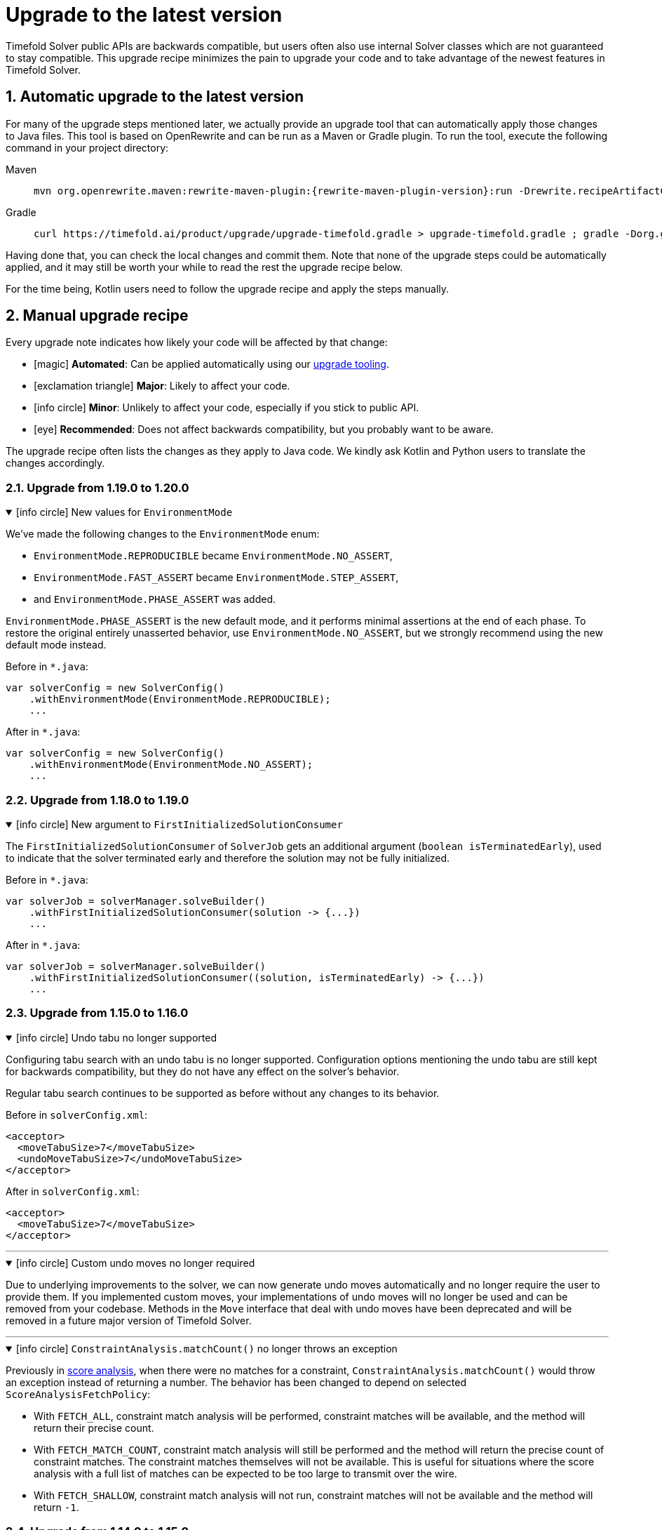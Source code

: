 [#upgradeToLatestVersion]
= Upgrade to the latest version
:doctype: book
:sectnums:
:icons: font

Timefold Solver public APIs are backwards compatible,
but users often also use internal Solver classes which are not guaranteed to stay compatible.
This upgrade recipe minimizes the pain to upgrade your code
and to take advantage of the newest features in Timefold Solver.

[#automaticUpgradeToLatestVersion]
== Automatic upgrade to the latest version

For many of the upgrade steps mentioned later,
we actually provide an upgrade tool that can automatically apply those changes to Java files.
This tool is based on OpenRewrite and can be run as a Maven or Gradle plugin.
To run the tool, execute the following command in your project directory:

[tabs]
====
Maven::
+
--
[source,shell,subs=attributes+]
----
mvn org.openrewrite.maven:rewrite-maven-plugin:{rewrite-maven-plugin-version}:run -Drewrite.recipeArtifactCoordinates=ai.timefold.solver:timefold-solver-migration:{timefold-solver-version} -Drewrite.activeRecipes=ai.timefold.solver.migration.ToLatest
----
--

Gradle::
+
--
[source,shell,subs=attributes+]
----
curl https://timefold.ai/product/upgrade/upgrade-timefold.gradle > upgrade-timefold.gradle ; gradle -Dorg.gradle.jvmargs=-Xmx2G --init-script upgrade-timefold.gradle rewriteRun -DtimefoldSolverVersion={timefold-solver-version} ; rm upgrade-timefold.gradle
----
--
====

Having done that, you can check the local changes and commit them.
Note that none of the upgrade steps could be automatically applied,
and it may still be worth your while to read the rest the upgrade recipe below.

For the time being, Kotlin users need to follow the upgrade recipe and apply the steps manually.

[#manualUpgrade]
== Manual upgrade recipe

Every upgrade note indicates how likely your code will be affected by that change:

- icon:magic[] *Automated*: Can be applied automatically using our <<automaticUpgradeToLatestVersion,upgrade tooling>>.
- icon:exclamation-triangle[role=red] *Major*: Likely to affect your code.
- icon:info-circle[role=yellow] *Minor*: Unlikely to affect your code, especially if you stick to public API.
- icon:eye[] *Recommended*: Does not affect backwards compatibility, but you probably want to be aware.

The upgrade recipe often lists the changes as they apply to Java code.
We kindly ask Kotlin and Python users to translate the changes accordingly.

=== Upgrade from 1.19.0 to 1.20.0

.icon:info-circle[role=yellow] New values for `EnvironmentMode`
[%collapsible%open]
====
We've made the following changes to the `EnvironmentMode` enum:

- `EnvironmentMode.REPRODUCIBLE` became `EnvironmentMode.NO_ASSERT`,
- `EnvironmentMode.FAST_ASSERT` became `EnvironmentMode.STEP_ASSERT`,
- and `EnvironmentMode.PHASE_ASSERT` was added.

`EnvironmentMode.PHASE_ASSERT` is the new default mode,
and it performs minimal assertions at the end of each phase.
To restore the original entirely unasserted behavior,
use `EnvironmentMode.NO_ASSERT`,
but we strongly recommend using the new default mode instead.

Before in `*.java`:

[source,java]
----
var solverConfig = new SolverConfig()
    .withEnvironmentMode(EnvironmentMode.REPRODUCIBLE);
    ...
----

After in `*.java`:

[source,java]
----
var solverConfig = new SolverConfig()
    .withEnvironmentMode(EnvironmentMode.NO_ASSERT);
    ...
----
====


=== Upgrade from 1.18.0 to 1.19.0

.icon:info-circle[role=yellow] New argument to `FirstInitializedSolutionConsumer`
[%collapsible%open]
====
The `FirstInitializedSolutionConsumer` of `SolverJob` gets an additional argument
(`boolean isTerminatedEarly`),
used to indicate that the solver terminated early and therefore the solution may not be fully initialized.

Before in `*.java`:

[source,java]
----
var solverJob = solverManager.solveBuilder()
    .withFirstInitializedSolutionConsumer(solution -> {...})
    ...
----

After in `*.java`:

[source,java]
----
var solverJob = solverManager.solveBuilder()
    .withFirstInitializedSolutionConsumer((solution, isTerminatedEarly) -> {...})
    ...
----
====


=== Upgrade from 1.15.0 to 1.16.0

.icon:info-circle[role=yellow] Undo tabu no longer supported
[%collapsible%open]
====
Configuring tabu search with an undo tabu is no longer supported.
Configuration options mentioning the undo tabu are still kept for backwards compatibility,
but they do not have any effect on the solver's behavior.

Regular tabu search continues to be supported as before without any changes to its behavior.

Before in `solverConfig.xml`:

[source,xml,options="nowrap"]
----
<acceptor>
  <moveTabuSize>7</moveTabuSize>
  <undoMoveTabuSize>7</undoMoveTabuSize>
</acceptor>
----

After in `solverConfig.xml`:

[source,xml,options="nowrap"]
----
<acceptor>
  <moveTabuSize>7</moveTabuSize>
</acceptor>
----
====

'''

.icon:info-circle[role=yellow] Custom undo moves no longer required
[%collapsible%open]
====
Due to underlying improvements to the solver, we can now generate undo moves automatically
and no longer require the user to provide them.
If you implemented custom moves,
your implementations of undo moves will no longer be used and can be removed from your codebase.
Methods in the `Move` interface that deal with undo moves have been deprecated
and will be removed in a future major version of Timefold Solver.
====

'''

.icon:info-circle[role=yellow] `ConstraintAnalysis.matchCount()` no longer throws an exception
[%collapsible%open]
====
Previously in xref:constraints-and-score/understanding-the-score.adoc[score analysis],
when there were no matches for a constraint,
`ConstraintAnalysis.matchCount()` would throw an exception instead of returning a number.
The behavior has been changed to depend on selected `ScoreAnalysisFetchPolicy`:

- With `FETCH_ALL`, constraint match analysis will be performed, constraint matches will be available,
and the method will return their precise count.
- With `FETCH_MATCH_COUNT`, constraint match analysis will still be performed
and the method will return the precise count of constraint matches.
The constraint matches themselves will not be available.
This is useful for situations
where the score analysis with a full list of matches can be expected to be too large to transmit over the wire.
- With `FETCH_SHALLOW`, constraint match analysis will not run, constraint matches will not be available
and the method will return `-1`.

====

=== Upgrade from 1.14.0 to 1.15.0

.icon:magic[] _Assignment Recommendation API_ replaces the _Recommended Fit API_
[%collapsible%open]
====
`SolutionManager.recommendFit(...)` has been renamed to `SolutionManager.recommendAssignment(...)`,
without changing its behavior.
The original method has been deprecated and will be removed in a future major version.

Before in `*.java`:

[source,java]
----
SolutionManager<EmployeeSchedule, HardSoftScore> solutionManager = ...;
List<RecommendedFit<Employee, HardSoftScore>> recommendations =
    solutionManager.recommendFit(employeeSchedule, unassignedShift, Shift::getEmployee);
----

After in `*.java`:

[source,java]
----
SolutionManager<EmployeeSchedule, HardSoftScore> solutionManager = ...;
List<RecommendedAssignment<Employee, HardSoftScore>> recommendations =
    solutionManager.recommendAssignment(employeeSchedule, unassignedShift, Shift::getEmployee);
----
====

'''

.icon:eye[] "Score calculation speed" replaced by "Move evaluation speed"
[%collapsible%open]
====
In Timefold Solver's logging, the term "Score calculation speed" has been replaced by "Move evaluation speed".
This reflects the fact that the solver evaluates moves, and each move can result in multiple score calculations.
To avoid confusion, we have updated the logging messages to use the new term.

This change is purely cosmetic and does not affect the behavior of the solver, or your code.
====


=== Upgrade from 1.12.0 to 1.13.0

icon:exclamation-triangle[role=red] `@ConstraintConfiguration` deprecated
[%collapsible%open]
====
`@ConstraintConfiguration` has been deprecated and will be removed in a future major version.
Please use xref:constraints-and-score/constraint-configuration.adoc#definingAndOverridingConstraintWeights[constraint weight overrides] instead.

Before in `*ConstraintProvider.java`:

[source,java]
----
...
    .penalizeConfigurable()
    .asConstraint("maxHoursWorked");
...
----

After in `*ConstraintProvider.java`:

[source,java]
----
...
    .penalize(ONE_SOFT)
    .asConstraint("maxHoursWorked");
...
----

Before in `*Solution.java`:

[source,java]
----
...
    @ConstraintConfiguration
    private MyConstraintConfiguration myConstraintConfiguration;
...
----

After in `*Solution.java`:

[source,java]
----
...
    ConstraintWeightOverrides<HardSoftScore> constraintWeightOverrides;
...
    constraintWeightOverrides = ConstraintWeightOverrides.of(
        Map.of(
            "maxHoursWorked", HardSoftScore.ofSoft(10)
        )
    );
...
----

====

'''

.icon:info-circle[role=yellow] Constraint packages have been deprecated
[%collapsible%open]
====
In the solver, constraints are uniquely identified by their package and name.
We have now deprecated the package name and we recommend to keep constraint names unique instead.

Before in `*ConstraintProvider.java`:

[source,java]
----
...
    .penalize(ONE_SOFT)
    .asConstraint("employees.paris", "maxHoursWorked");
...
----

After in `*ConstraintProvider.java`:

[source,java]
----
...
    .penalize(ONE_SOFT)
    .asConstraint("employees.paris.maxHoursWorked");
...
----

While constraint packages are still supported, they will be removed in a future major version.
====

'''

.icon:info-circle[role=yellow] `ConstraintCollectors.toMap()` now respects the optional merge function
[%collapsible%open]
====
In your constraints, the following code may now behave differently:

[source,java]
----
...
return constraintFactory.forEach(Entity.class)
    .groupBy(
        ConstraintCollectors.toMap(
            entity -> entity.name(),
            entity -> entity.id(),
            (entityId1, entityId2) -> Math.max(entityId1, entityId2)
        )
    )
...
----

The final argument to the mapping collector is now respected,
where previously it was wrongly ignored under certain conditions.
This may result in the map being populated differently than before.
====

=== Upgrade from 1.9.0 to 1.10.0

.icon:info-circle[role=yellow] Pinning unassigned entities now fails fast, unless allowed
[%collapsible%open]
====
The solver behavior has changed in the following situation:

1. There is a planning entity with a `@PlanningVariable` that does not allow unassigned values.
2. And that planning entity is pinned.
3. And that variable is set to `null`, therefore unassigned.

This situation is both unlikely and erroneous.
The solver is asked to require all variables to be assigned, but at the same time one variable is forced unassigned.

Before Timefold Solver 1.10.0, this would result in Construction Heuristics finishing with a negative `init` score.
Starting with Timefold Solver 1.10.0, this situation will result in a runtime exception.

Read more about xref:using-timefold-solver/modeling-planning-problems.adoc#planningVariableAllowingUnassigned[explicitly allowing unassigned values].
====

'''

.icon:eye[] Enterprise Edition Maven Repository will soon require authentication
[%collapsible%open]
====
Users of Enterprise Edition will soon need to authenticate to access Timefold's Maven Repository.

If you are a Timefold customer, a Timefold representative will reach out to you
to give you the necessary credentials, as well as sufficient time to make the necessary changes.

If you are not a Timefold customer and you wish to retain your access to the Enterprise Edition artifacts,
you can https://timefold.ai/contact[contact us] to start your evaluation.
There are https://timefold.ai/pricing[many benefits] to being a Timefold customer.

For more information on setting up the Enterprise Edition Maven Repository,
see xref:enterprise-edition/enterprise-edition.adoc#switchToEnterpriseEdition[the Enterprise Edition documentation].
====

'''

.icon:info-circle[role=yellow] `LookupStrategyType` deprecated for removal
[%collapsible%open]
====
`LookupStrategyType` is used in xref:enterprise-edition/enterprise-edition.adoc#multithreadedIncrementalSolving[multi-threaded incremental solving]
to specify how the solver should match entities and facts between parent and child score directors.
The default value is `PLANNING_ID_OR_NONE`, which means
that the solver will look up entities by their xref:using-timefold-solver/modeling-planning-problems.adoc#planningId[planning ID].
If the solver doesn't find anything with that ID, it will throw an exception.

In a future version of _Timefold Solver_, we will remove the option of configuring the lookup strategy.
The behavior will be fixed to the behavior explained above.
To prepare for this change,
remove the use of `@PlanningSolution.lookupStrategyType`
and ensure that your planning entities and problem facts have a `@PlanningId`-annotated field.

Before in `Timetable.java`:

[source,java]
----
@PlanningSolution(lookUpStrategyType = LookUpStrategyType.PLANNING_ID_OR_NONE)
public class Timetable {
    ...
}
----

After in `Timetable.java`:

[source,java]
----
@PlanningSolution
public class Timetable {
    ...
}
----

Before in `Lesson.java`:

[source,java]
----
@PlanningEntity
public class Lesson {

    private String id;
    ...

}
----

After in `Lesson.java`:

[source,java]
----
@PlanningEntity
public class Lesson {

    @PlanningId
    private String id;
    ...

}
----


====

.icon:info-circle[role=yellow] Removed the `examples` module
[%collapsible%open]
====
We have finished the process of removing the Swing-based examples.
The legacy examples from the solver codebase have been removed entirely.

You can find better, more modern implementations of these use cases in our quickstarts, including:

- `bed-allocation`,
- `conference-scheduling`,
- `employee-scheduling`,
- `facility-location`,
- `flight-crew-scheduling`,
- `food-packaging`,
- `maintenance-scheduling`,
- `meeting-scheduling`,
- `order-picking`,
- `project-job-scheduling`,
- `school-timetabling`,
- `sports-league-scheduling`,
- `task-assigning`,
- `tournament-scheduling`,
- and `vehicle-routing`.
====

.icon:info-circle[role=yellow] Simplified the quickstarts artifact names
[%collapsible%open]
====
We have simplified and renamed all quickstarts `artifactId` names.
For example, the old artifact name `timefold-solver-quarkus-vehicle-routing-quickstart` became `vehicle-routing`.

====

'''

=== Upgrade from 1.8.0 to 1.9.0

.icon:info-circle[role=yellow] Removed several of the old examples
[%collapsible%open]
====
We have started the process of removing the ancient Swing-based examples.
In the first wave, we have removed the following examples from the `examples` module:

- `cloudbalancing`,
- `conferencescheduling`,
- `curriculumcourse`,
- `examination`,
- `flightcrewscheduling`,
- `machinereassignment`,
- `meetingscheduling`,
- `nqueens`,
- `pas`,
- `tsp`,
- and `vehiclerouting`.

You can find better, more modern implementations of these use cases in our quickstarts.
The other examples on the list were removed without a replacement as we didn't see sufficient traction.

Going forward, our intention is to convert every other current example into a quickstart
and remove the original Swing-based examples from the solver codebase entirely.
====

'''

.icon:info-circle[role=yellow] Several internal modules folded into `timefold-solver-core`
[%collapsible%open]
====
The following JAR files have been merged into `timefold-solver-core`:

- `timefold-solver-core-impl`,
- `timefold-solver-constraint-streams`.

`timefold-solver-core` was previously an empty module that served as an aggregator for the above modules.
Now it contains the source code for both modules directly.
The automatic module name for this module is `ai.timefold.solver.core`.

The root package of Constraint Streams implementation classes has changed.
If you have any custom code that references these classes,
you will need to update the imports to point `ai.timefold.solver.core.impl.score.stream.bavet`.

Finally, with the folding of these modules into `timefold-solver-core`,
the solver no longer relies on `ServiceLoader`s to find implementations of Constraint Streams,
or to find the Enterprise Edition.

None of these changes are likely to affect you, unless you have chosen to depend on internal classes and modules.
====

'''

=== Upgrade from 1.7.0 to 1.8.0

.icon:exclamation-triangle[role=red] Constraint Verifier: Check your tests if you use the planning list variable
[%collapsible%open]
====
In some cases, especially if you've reused our https://github.com/TimefoldAI/timefold-quickstarts/tree/stable/java/food-packaging[Food Packaging quickstart], you may see your tests failing after the upgrade.
This is due to a bug fix in xref:constraints-and-score/score-calculation.adoc#constraintStreams[Constraint Streams], which now currently handles values not present in any list variable.

If your code has a shadow entity whose xref:using-timefold-solver/modeling-planning-problems.adoc#listVariableShadowVariablesInverseRelation[inverse relation shadow variable] is a planning list variable and your test leaves that reference `null`, the constraints will no longer take that shadow entity into account.
This will result in `ConstraintVerifier` failing the test, as the expected number of penalties/rewards will no longer match the actual number.

You can solve this problem by manually assigning a value to the inverse relation shadow variable.

Before in `*ConstraintProviderTest.java`:

[source,java]
----
Job job = new Job("job1", ...);

constraintVerifier.verifyThat(FoodPackagingConstraintProvider::maxEndDateTime)
    .given(job)
    .penalizesBy(...);
----

After in `*ConstraintProviderTest.java`:

[source,java]
----
Job job = new Job("job1",  ...);
Line line = new Line("line1", ...);
job.setLine(line);

constraintVerifier.verifyThat(FoodPackagingConstraintProvider::maxEndDateTime)
    .given(job)
    .penalizesBy(...);
----

The aforementioned quickstart unfortunately did not follow our own guidance on the use of shadow variables, which is why it exposed this bug.
====

'''

.icon:magic[] Constraint Streams: Rename `forEachIncludingNullVars` to `forEachIncludingUnassigned`
[%collapsible%open]
====
To better align with the newly introduced support for
xref:using-timefold-solver/modeling-planning-problems.adoc#planningListVariableAllowingUnassigned[unassigned values in list variables], several methods in xref:constraints-and-score/score-calculation.adoc#constraintStreams[Constraint Streams]
which dealt with `null` variable values have been renamed.

Before in `*ConstraintProvider.java`:

[source,java]
----
Constraint myConstraint(ConstraintFactory constraintFactory) {
    return constraintFactory.forEachIncludingNullVars(Shift.class)
       ...;
}
----

After in `*ConstraintProvider.java`:

[source,java]
----
Constraint myConstraint(ConstraintFactory constraintFactory) {
    return constraintFactory.forEachIncludingUnassigned(Shift.class)
       ...;
}
----

Similarly, the following methods on `UniConstraintStream` have been renamed:

* `ifExistsIncludingNullVars` to `ifExistsIncludingUnassigned`,
* `ifExistsOtherIncludingNullVars` to `ifExistsOtherIncludingUnassigned`,
* `ifNotExistsIncludingNullVars` to `ifNotExistsIncludingUnassigned`,
* `ifNotExistsOtherIncludingNullVars` to `ifNotExistsOtherIncludingUnassigned`.

On `BiConstraintStream` and its `Tri` and `Quad` counterparts, the following methods have been renamed as well:

* `ifExistsIncludingNullVars` to `ifExistsIncludingUnassigned`,
* `ifNotExistsIncludingNullVars` to `ifNotExistsIncludingUnassigned`.
====

'''

.icon:magic[] Rename `nullable` attribute of `@PlanningVariable` to `allowsUnassigned`
[%collapsible%open]
====
To better align with the newly introduced support for
xref:using-timefold-solver/modeling-planning-problems.adoc#planningListVariableAllowingUnassigned[unassigned values in list variables], the `nullable` attribute of `@PlanningVariable` has been renamed to `allowsUnassigned`.

Before in `*.java`:

[source,java]
----
@PlanningVariable(nullable = true)
private Bed bed;
----

After in `*.java`:

[source,java]
----
@PlanningVariable(allowsUnassigned = true)
private Bed bed;
----
====

'''

.icon:magic[] Constraint Verifier: assertion methods `message` argument comes first now
[%collapsible%open]
====
To better align with the newly introduced support for testing justifications and indictments, the assertion methods which accepted a `message` argument now have it as the first argument.

Before in `*ConstraintProviderTest.java`:

[source,java]
----
constraintVerifier.verifyThat(MyConstraintProvider::myConstraint)
    .given()
    .penalizesBy(0, "There should no penalties");
----

After in `*ConstraintProvider.java`:

[source,java]
----
constraintVerifier.verifyThat(MyConstraintProvider::myConstraint)
    .given()
    .penalizesBy("There should no penalties", 0);
----

Similarly to the `penalizesBy` method, the following methods were also affected:

* `penalizes`,
* `rewards`,
* `rewardsWith`.
====


